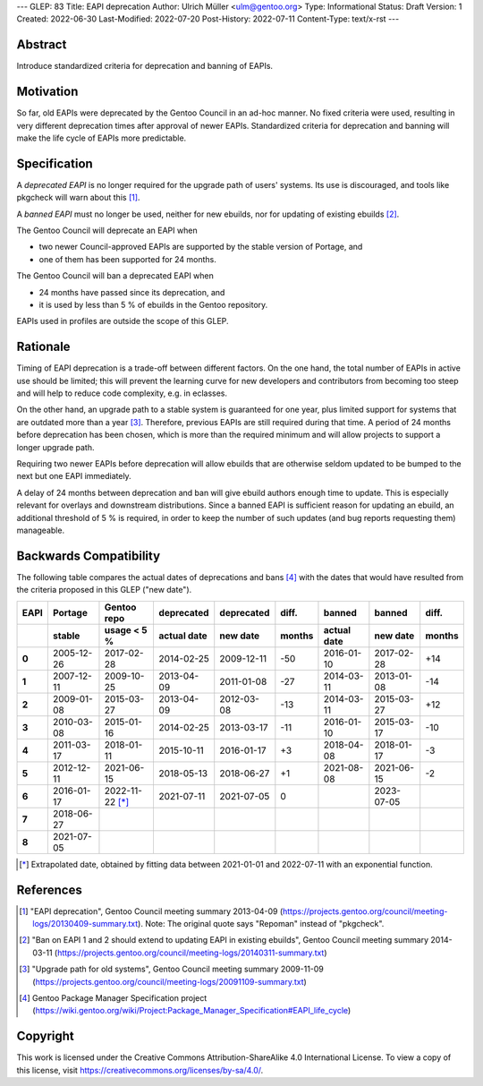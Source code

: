 ---
GLEP: 83
Title: EAPI deprecation
Author: Ulrich Müller <ulm@gentoo.org>
Type: Informational
Status: Draft
Version: 1
Created: 2022-06-30
Last-Modified: 2022-07-20
Post-History: 2022-07-11
Content-Type: text/x-rst
---


Abstract
========

Introduce standardized criteria for deprecation and banning of EAPIs.


Motivation
==========

So far, old EAPIs were deprecated by the Gentoo Council in an ad-hoc
manner.  No fixed criteria were used, resulting in very different
deprecation times after approval of newer EAPIs.  Standardized
criteria for deprecation and banning will make the life cycle of EAPIs
more predictable.


Specification
=============

A *deprecated EAPI* is no longer required for the upgrade path of
users' systems.  Its use is discouraged, and tools like pkgcheck will
warn about this [#COUNCIL-20130409]_.

A *banned EAPI* must no longer be used, neither for new ebuilds, nor
for updating of existing ebuilds [#COUNCIL-20140311]_.

The Gentoo Council will deprecate an EAPI when

* two newer Council-approved EAPIs are supported by the stable version
  of Portage, and
* one of them has been supported for 24 months.

The Gentoo Council will ban a deprecated EAPI when

* 24 months have passed since its deprecation, and
* it is used by less than 5 % of ebuilds in the Gentoo repository.

EAPIs used in profiles are outside the scope of this GLEP.


Rationale
=========

Timing of EAPI deprecation is a trade-off between different factors.
On the one hand, the total number of EAPIs in active use should be
limited; this will prevent the learning curve for new developers and
contributors from becoming too steep and will help to reduce code
complexity, e.g. in eclasses.

On the other hand, an upgrade path to a stable system is guaranteed
for one year, plus limited support for systems that are outdated more
than a year [#COUNCIL-20091109]_.  Therefore, previous EAPIs are still
required during that time.  A period of 24 months before deprecation
has been chosen, which is more than the required minimum and will
allow projects to support a longer upgrade path.

Requiring two newer EAPIs before deprecation will allow ebuilds that
are otherwise seldom updated to be bumped to the next but one EAPI
immediately.

A delay of 24 months between deprecation and ban will give ebuild
authors enough time to update.  This is especially relevant for
overlays and downstream distributions.  Since a banned EAPI is
sufficient reason for updating an ebuild, an additional threshold of
5 % is required, in order to keep the number of such updates (and bug
reports requesting them) manageable.


Backwards Compatibility
=======================

The following table compares the actual dates of deprecations and bans
[#PMS-PROJECT]_ with the dates that would have resulted from the
criteria proposed in this GLEP ("new date").

.. csv-table::
   :header-rows: 2
   :stub-columns: 1
   :widths: auto
   :align: right

   EAPI,Portage,Gentoo repo,deprecated,deprecated,diff.,banned,banned,diff.
   ,stable,usage < 5 %,actual date,new date,months,actual date,new date,months
   0,2005-12-26,2017-02-28,2014-02-25,2009-12-11,-50,2016-01-10,2017-02-28,+14
   1,2007-12-11,2009-10-25,2013-04-09,2011-01-08,-27,2014-03-11,2013-01-08,-14
   2,2009-01-08,2015-03-27,2013-04-09,2012-03-08,-13,2014-03-11,2015-03-27,+12
   3,2010-03-08,2015-01-16,2014-02-25,2013-03-17,-11,2016-01-10,2015-03-17,-10
   4,2011-03-17,2018-01-11,2015-10-11,2016-01-17,+3,2018-04-08,2018-01-17,-3
   5,2012-12-11,2021-06-15,2018-05-13,2018-06-27,+1,2021-08-08,2021-06-15,-2
   6,2016-01-17,2022-11-22 [*]_,2021-07-11,2021-07-05,0,,2023-07-05,
   7,2018-06-27,,,,,,,
   8,2021-07-05,,,,,,,

.. [*] Extrapolated date, obtained by fitting data between 2021-01-01
   and 2022-07-11 with an exponential function.


References
==========

.. [#COUNCIL-20130409] "EAPI deprecation",
   Gentoo Council meeting summary 2013-04-09
   (https://projects.gentoo.org/council/meeting-logs/20130409-summary.txt).
   Note: The original quote says "Repoman" instead of "pkgcheck".

.. [#COUNCIL-20140311] "Ban on EAPI 1 and 2 should extend to updating
   EAPI in existing ebuilds", Gentoo Council meeting summary 2014-03-11
   (https://projects.gentoo.org/council/meeting-logs/20140311-summary.txt)

.. [#COUNCIL-20091109] "Upgrade path for old systems",
   Gentoo Council meeting summary 2009-11-09
   (https://projects.gentoo.org/council/meeting-logs/20091109-summary.txt)

.. [#PMS-PROJECT] Gentoo Package Manager Specification project
   (https://wiki.gentoo.org/wiki/Project:Package_Manager_Specification#EAPI_life_cycle)


Copyright
=========

This work is licensed under the Creative Commons Attribution-ShareAlike 4.0
International License.  To view a copy of this license, visit
https://creativecommons.org/licenses/by-sa/4.0/.
